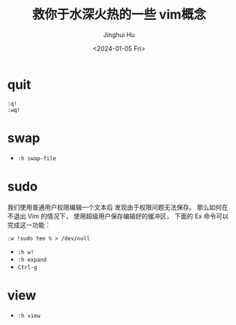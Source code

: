#+TITLE: 救你于水深火热的一些 vim概念
#+AUTHOR: Jinghui Hu
#+EMAIL: hujinghui@buaa.edu.cn
#+DATE: <2024-01-05 Fri>
#+STARTUP: overview num indent


* quit
#+BEGIN_EXAMPLE
  :q!
  :wq!
#+END_EXAMPLE

* swap
- ~:h swap-file~

* sudo
我们使用普通用户权限编辑一个文本后
发现由于权限问题无法保存。
那么如何在不退出 Vim 的情况下，
使用超级用户保存编辑好的缓冲区，
下面的 Ex 命令可以完成这一功能：

#+BEGIN_EXAMPLE
  :w !sudo tee % > /dev/null
#+END_EXAMPLE

- ~:h w!~
- ~:h expand~
- ~Ctrl-g~

* view
- ~:h view~
